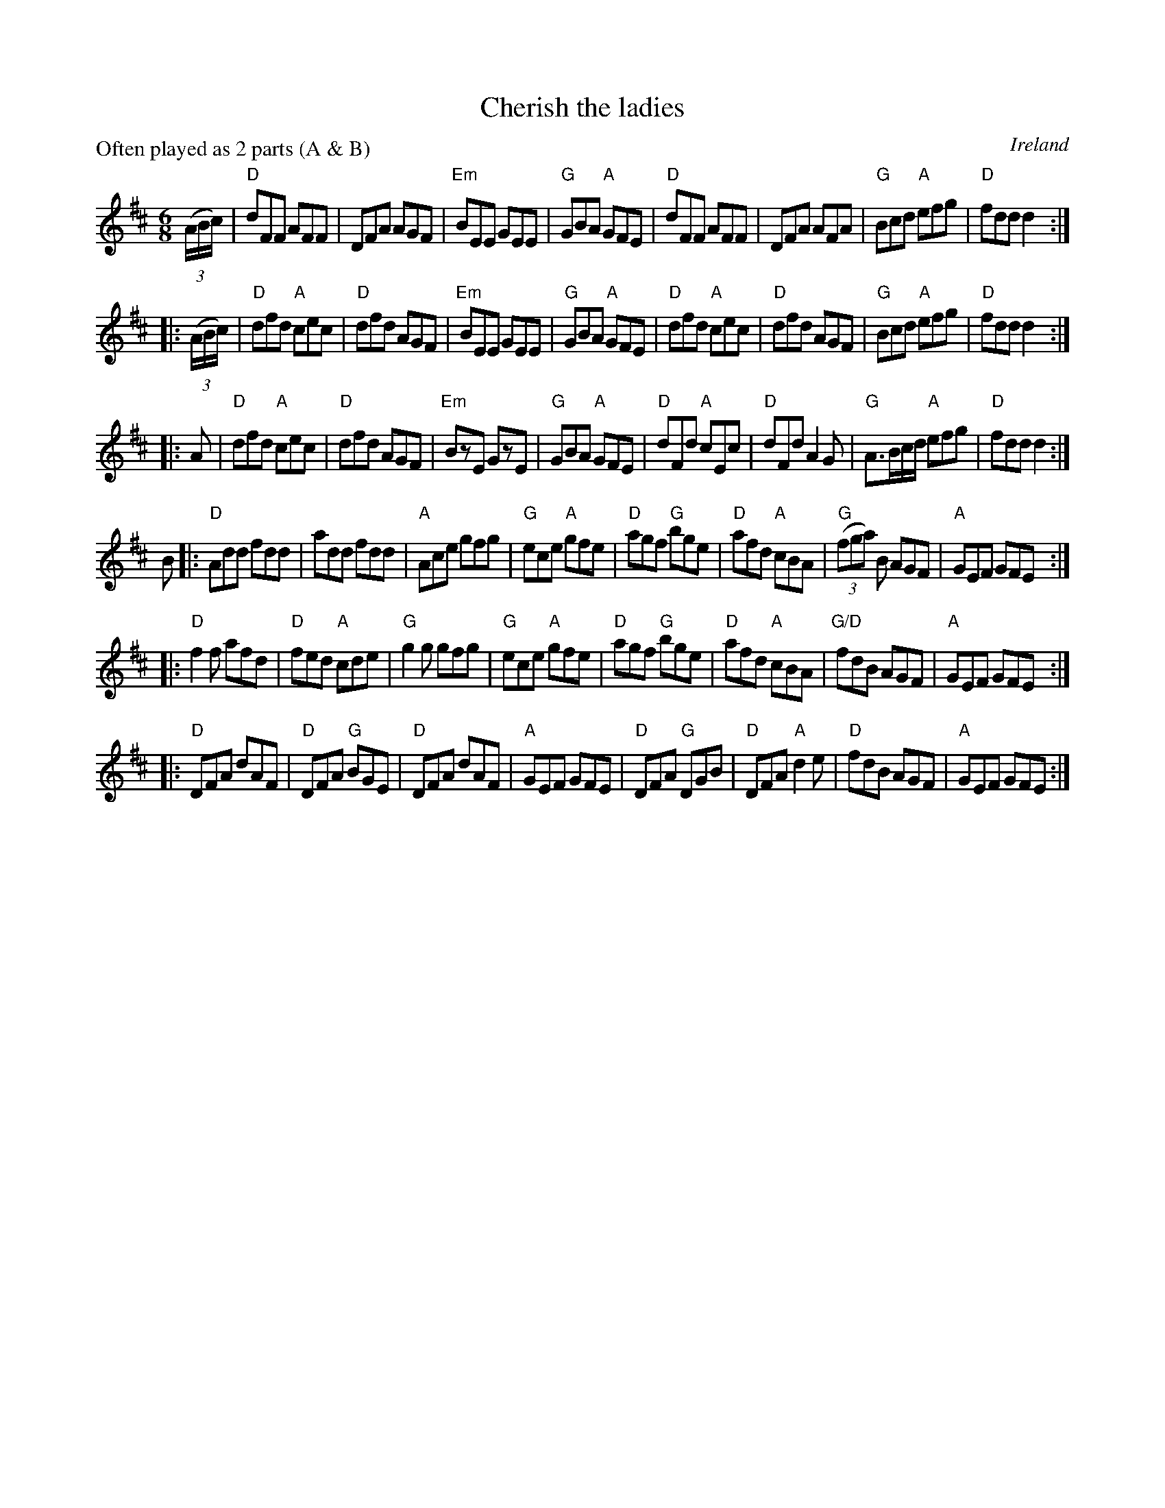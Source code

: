 X:612
T:Cherish the ladies
R:Jig
O:Ireland
P:Often played as 2 parts (A & B)
B:Roche 1 n88
B:O'Neill's 730
S:O'Neill's
Z:Transcription:mvhplank, Rearrangement, chords:Mike Long
M:6/8
L:1/8
K:D
(3(A/B/c/)|\
"D"dFF AFF|DFA AGF|"Em"BEE GEE|"G"GBA "A"GFE|\
"D"dFF AFF|DFA AFA|"G"Bcd "A"efg|"D"fdd d2:|
|:(3(A/B/c/)|\
"D"dfd "A"cec|"D"dfd AGF|"Em"BEE GEE|"G"GBA "A"GFE|\
"D"dfd "A"cec|"D"dfd AGF|"G"Bcd "A"efg|"D"fdd d2:|
|:A|\
"D"dfd "A"cec|"D"dfd AGF|"Em"BzE GzE|"G"GBA "A"GFE|\
"D"dFd "A"cEc|"D"dFd A2G|"G"A>Bc/d/ "A"efg|"D"fdd d2:|
B\
|:"D"Add fdd|add fdd|"A"Ace gfg|"G"ece "A"gfe|\
"D"agf "G"bge|"D"afd "A"cBA|"G"(3(fga) B AGF|"A"GEF GFE:|
|:"D"f2f afd|"D"fed "A"cde|"G"g2g gfg|"G"ece "A"gfe|\
"D"agf "G"bge|"D"afd "A"cBA|"G/D"fdB AGF|"A"GEF GFE:|
|:"D"DFA dAF|"D"DFA "G"BGE|"D"DFA dAF|"A"GEF GFE|\
"D"DFA "G"DGB|"D"DFA "A"d2e|"D"fdB AGF|"A"GEF GFE:|
